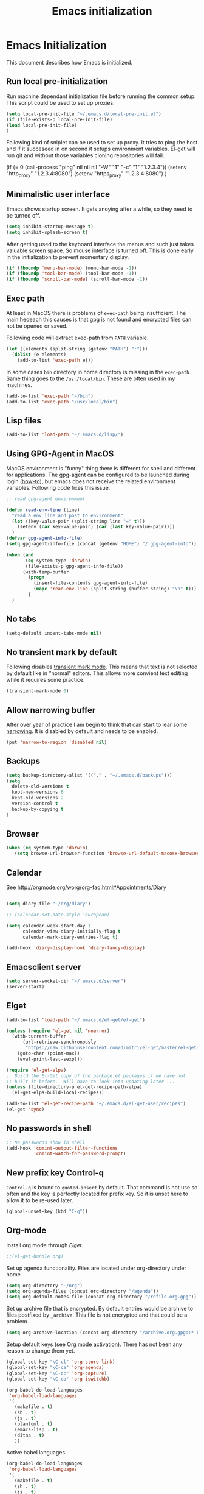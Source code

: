 
#+TITLE: Emacs initialization

* Emacs Initialization
:Properties:
:tangle: init.el
:END:

This document describes how Emacs is initialized.
** Run local pre-initialization

Run machine dependant initialization file before running the common
setup. This script could be used to set up proxies.

#+BEGIN_SRC emacs-lisp
  (setq local-pre-init-file "~/.emacs.d/local-pre-init.el")
  (if (file-exists-p local-pre-init-file)
  (load local-pre-init-file)
  )
#+END_SRC

Following kind of sniplet can be used to set up proxy. It tries to
ping the host and if it succeseed in on second it setups environment
variables. El-get will run git and without those variables cloning
repositories will fail.

#+BEGIN_EXAMPLE emacs-list
(if (= 0 (call-process "ping" nil nil nil "-W" "1" "-c" "1" "1.2.3.4"))
  (setenv "http_proxy" "1.2.3.4:8080")
  (setenv "https_proxy" "1.2.3.4:8080")
)
#+END_EXAMPLE

** Minimalistic user interface

Emacs shows startup screen. It gets anoying after a while, so they
need to be turned off.

#+BEGIN_SRC emacs-lisp
  (setq inhibit-startup-message t)
  (setq inhibit-splash-screen t)
#+END_SRC

After getting used to the keyboard interface the menus and such just
takes valuable screen space. So mouse interface is turned off.
This is done early in the initialization to prevent momentary display.

#+BEGIN_SRC emacs-lisp
(if (fboundp 'menu-bar-mode) (menu-bar-mode -1))
(if (fboundp 'tool-bar-mode) (tool-bar-mode -1))
(if (fboundp 'scroll-bar-mode) (scroll-bar-mode -1))
#+END_SRC

** Exec path

At least in MacOS there is problems of ~exec-path~ being insufficient.
The main hedeach this causes is that gpg is not found and encrypted
files can not be opened or saved.

Following code will extract exec-path from ~PATH~ variable.

#+BEGIN_SRC emacs-lisp
(let ((elements (split-string (getenv "PATH") ":")))
  (dolist (e elements)
    (add-to-list 'exec-path e)))
#+END_SRC

In some cases ~bin~ directory in home directory is missing in the ~exec-path~. Same thing goes to the
~/usr/local/bin~. These are often used in my machines.

#+BEGIN_SRC emacs-lisp
(add-to-list 'exec-path "~/bin")
(add-to-list 'exec-path "/usr/local/bin")
#+END_SRC

** Lisp files

#+BEGIN_SRC emacs-lisp
(add-to-list 'load-path "~/.emacs.d/lisp/")
#+END_SRC

** Using GPG-Agent in MacOS

MacOS environment is "funny" thing there is different for shell and
different for applications. The gpg-agent can be configured to be
launched during login ([[http://www.weinschenker.name/2013-10-08/use-gpgtools-for-ssh-logins-on-mac-os-x/][how-to]]), but emacs does not receive the related
environment variables. Following code fixes this issue.

#+BEGIN_SRC emacs-lisp
  ;; read gpg-agent environment

  (defun read-env-line (line)
    "read a env line and post to environment"
    (let ((key-value-pair (split-string line "=" t)))
      (setenv (car key-value-pair) (car (last key-value-pair))))
    )
  (defvar gpg-agent-info-file)
  (setq gpg-agent-info-file (concat (getenv "HOME") "/.gpg-agent-info"))

  (when (and
         (eq system-type 'darwin)
         (file-exists-p gpg-agent-info-file))
        (with-temp-buffer
          (progn
            (insert-file-contents gpg-agent-info-file)
            (mapc 'read-env-line (split-string (buffer-string) "\n" t)))
          )
    )
#+END_SRC
** No tabs

#+BEGIN_SRC emacs-lisp
(setq-default indent-tabs-mode nil)
#+END_SRC

** No transient mark by default

Following disables [[https://www.emacswiki.org/emacs/TransientMarkMode][transient mark mode]]. This means that text is not selected by default like in "normal" editors.
This allows more convient text editing while it requires some practice.

#+BEGIN_SRC emacs-lisp
(transient-mark-mode 0)
#+END_SRC

** Allow narrowing buffer

After over year of practice I am begin to think that can start to lear some [[https://www.emacswiki.org/emacs/Narrowing][narrowing]]. It is disabled by default and
needs to be enabled.

#+BEGIN_SRC emacs-lisp
(put 'narrow-to-region 'disabled nil)
#+END_SRC

** Backups

#+BEGIN_SRC emacs-lisp
(setq backup-directory-alist '(("." . "~/.emacs.d/backups")))
(setq
  delete-old-versions t
  kept-new-versions 6
  kept-old-versions 2
  version-control t
  backup-by-copying t
)
#+END_SRC

** Browser


#+BEGIN_SRC emacs-lisp
  (when (eq system-type 'darwin)
     (setq browse-url-browser-function 'browse-url-default-macosx-browser))
#+END_SRC

** Calendar

See http://orgmode.org/worg/org-faq.html#Appointments/Diary

#+begin_src emacs-lisp

(setq diary-file "~/org/diary")

;; (calendar-set-date-style 'european)

(setq calendar-week-start-day 1
      calendar-view-diary-initially-flag t
      calendar-mark-diary-entries-flag t)

(add-hook 'diary-display-hook 'diary-fancy-display)

#+end_src
** Emacsclient server

#+BEGIN_SRC emacs-lisp
(setq server-socket-dir "~/.emacs.d/server")
(server-start)
#+END_SRC

** Elget

#+BEGIN_SRC emacs-lisp
(add-to-list 'load-path "~/.emacs.d/el-get/el-get")

(unless (require 'el-get nil 'noerror)
  (with-current-buffer
      (url-retrieve-synchronously
       "https://raw.githubusercontent.com/dimitri/el-get/master/el-get-install.el")
    (goto-char (point-max))
    (eval-print-last-sexp)))

(require 'el-get-elpa)
;; Build the El-Get copy of the package.el packages if we have not
;; built it before.  Will have to look into updating later ...
(unless (file-directory-p el-get-recipe-path-elpa)
  (el-get-elpa-build-local-recipes))

(add-to-list 'el-get-recipe-path "~/.emacs.d/el-get-user/recipes")
(el-get 'sync)
#+END_SRC


** No passwords in shell

#+BEGIN_SRC emacs-lisp
;; No passwords show in shell
(add-hook 'comint-output-filter-functions
          'comint-watch-for-password-prompt)
#+END_SRC
** New prefix key Control-q

~Control-q~ is bound to ~quoted-insert~ by default. That command is
not use so often and the key is perfectly located for prefix key.
So it is unset here to allow it to be re-used later.

#+BEGIN_SRC emacs-lisp
  (global-unset-key (kbd "C-q"))
#+END_SRC

** Org-mode

Install org mode through [[Elget]].

#+BEGIN_SRC emacs-lisp
;;(el-get-bundle org)
#+END_SRC

Set up agenda functionality. Files are located under org-directory
under home.

#+BEGIN_SRC emacs-lisp
(setq org-directory "~/org")
(setq org-agenda-files (concat org-directory "/agenda"))
(setq org-default-notes-file (concat org-directory "/refile.org.gpg"))
#+END_SRC


Set up archive file that is encrypted. By default entries would be archive
to files postfixed by ~_archive~. This file is not encrypted and that could
be a problem.

#+BEGIN_SRC emacs-lisp
(setq org-archive-location (concat org-directory "/archive.org.gpg::* From %s"))
#+END_SRC


Setup default keys (see [[http://orgmode.org/org.html#Activation][Org mode activation]]). There has not been any
reason to change them yet.
#+BEGIN_SRC emacs-lisp
  (global-set-key "\C-cl" 'org-store-link)
  (global-set-key "\C-ca" 'org-agenda)
  (global-set-key "\C-cc" 'org-capture)
  (global-set-key "\C-cb" 'org-iswitchb)
#+END_SRC


#+BEGIN_SRC emacs-lisp
(org-babel-do-load-languages
 'org-babel-load-languages
 '(
   (makefile . t)
   (sh . t)
   (js . t)
   (plantuml . t)
   (emacs-lisp . t)
   (ditaa . t)
   ))
#+END_SRC


Active babel languages.
#+BEGIN_SRC emacs-lisp
(org-babel-do-load-languages
 'org-babel-load-languages
 '(
   (makefile . t)
   (sh . t)
   (js . t)
   (plantuml . t)
   (emacs-lisp . t)
   (ditaa . t)
   ))
#+END_SRC

Following will add GTD type of state for the tasks and
provide logging.
#+BEGIN_SRC emacs-lisp
(setq org-log-into-drawer t)
(setq org-todo-keywords
'(
(sequence "IN(i!)" "SOMEDAY(s!)" "WAIT(w@/!)" "TODO(t!)" "NEXT(n!)" "|" "DONE(d!)" "CANCELLED(c@)")
(sequence "|" "PHONE" "MEETING")
))
#+END_SRC

Log looks something like this under the task header line.
#+BEGIN_EXAMPLE
:LOGBOOK:
- State "DONE"       from "SOMEDAY"    [2016-02-22 Mon 16:04]
- State "SOMEDAY"    from "IN"         [2016-02-22 Mon 16:03]
- State "IN"         from "WAIT"       [2016-02-22 Mon 16:03]
:END:
#+END_EXAMPLE

This adds simple line that tells when the task has been closed.
#+BEGIN_SRC emacs-lisp
(setq org-log-done 'time)
#+END_SRC

Improve how the stuck projects are found.
#+BEGIN_SRC emacs-lisp
(setq org-tags-exclude-from-inheritance '("PROJECT" "TARGET"))
(setq org-stuck-projects
           '("+PROJECT/-MAYBE-DONE" ("TODO")))
#+END_SRC

Capture templates
#+BEGIN_SRC emacs-lisp
  (setq org-capture-templates
        '(
          ("t" "Task" entry (file+headline org-default-notes-file "Tasks")
           "* IN %?\n  CREATED: %U\n  %i\n"
           :empty-lines 1)

          ("n" "Note" entry (file+headline org-default-notes-file "Notes")
           "* %? :NOTE:\n  CREATED: %U\n"
           :empty-lines 1)

          ("m" "Meeting" entry (file+headline org-default-notes-file "Meetings")
           "* MEETING %u %? :MEETING:\n CREATED: %U\n"
           :clock-in t :clock-resume t  :empty-lines 1)

          ("c" "Phone call" entry (file+headline org-default-notes-file "Calls")
           "* PHONE  %U %? :PHONE:\n CREATED: %U"
           :clock-in t :clock-resume t  :empty-lines 1)

          ("j" "Journal" entry (file+datetree "~/org/diary.org.gpg")
           "* %U\n\n%?")

          ("p" "Org-protocol, Selection" entry (file+headline org-default-notes-file "Tasks")
           "* IN Finnish note from %c :NOTE:captured:\n CREATED: %U\n\n From %c:\n\n#+BEGIN_QUOTE\n%i\n#+END_QUOTE\n\n"
           :immediate-finish t)

          ("L" "Org-protocol, Link" entry (file+headline org-default-notes-file "Tasks")
           "* IN Review [[%:link][%:description]] :captured: \n CREATED: %U\n\n"
:immediate-finish t)

          ))
#+END_SRC

Following enables org-protocol handling. This means that url-like ~org-protocol://capture:/p/<url>/<title>/selection>~
are handled by the org mode capture.

#+begin_src emacs-lisp 
(require 'org-protocol)
#+end_src

Refilling
#+BEGIN_SRC emacs-lisp
  (setq org-refile-targets '(
                             (org-agenda-files . (:tag . "PROJECT"))
                             (org-agenda-files . (:tag . "TARGET"))
                             ))
#+END_SRC

** COMMENT Mobile org

#+BEGIN_SRC emacs-lisp
(setq org-mobile-directory "~/Dropbox/MobileOrg")
#+END_SRC

#+BEGIN_SRC emacs-lisp
(setq org-mobile-use-encryption nil)
#+END_SRC

** MacOS command keys as meta

Accidentally pressin command key in MacOS is annoying so they are configured to be as meta-keys. 
#+BEGIN_SRC
(setq ns-command-modifier 'meta)
(setq ns-right-command-modifier 'meta)
#+END_SRC

** Misc


#+BEGIN_SRC emacs-lisp
;;; turn on syntax highlighting
(global-font-lock-mode 1)

;; Mustache mode
(require 'mustache-mode)

(defun iwb ()
  "indent whole buffer"
  (interactive)
  (delete-trailing-whitespace)
  (indent-region (point-min) (point-max) nil)
  (untabify (point-min) (point-max)))

(defun previous-line-insert-newline ()
  "Moves line up and creates empty line"
  (interactive)
  (previous-line)
  (end-of-line)
  (newline-and-indent)
  )

(defun next-line-insert-newline ()
  "Moves line up and creates empty line"
  (interactive)
  (end-of-line)
  (newline-and-indent)
  )

(setq line-move-visual nil)
(put 'scroll-left 'disabled nil)

;; (global-set-key (kbd "C-,") 'backward-paragraph)
;; (global-set-key (kbd "C-.") 'forward-paragraph)
;; (global-set-key  (kbd "C-`")    'shell-command)
;; (global-set-key  (kbd "M-`")    'shell-command-on-region)


(global-set-key (kbd "C-c m <return>") 'set-rectangular-region-anchor)
(global-set-key (kbd "C-c m c") 'mc/edit-lines)
(global-set-key (kbd "C-c m a") 'mc/mark-all-like-this)
(global-set-key (kbd "C-c m .") 'mc/mark-next-like-this)
(global-set-key (kbd "C-c m ,") 'mc/mark-previous-like-this)
(global-set-key (kbd "C-c m m") 'mc/mark-more-like-this-extended)

(global-set-key (kbd "C-c f") 'iwb)

;; Moving from window to window using arrows
(global-set-key (kbd "<left>")  'windmove-left)
(global-set-key (kbd "<right>") 'windmove-right)
(global-set-key (kbd "<up>")    'windmove-up)
(global-set-key (kbd "<down>")  'windmove-down)

(global-set-key (kbd "M-n") 'next-line-insert-newline)
(global-set-key (kbd "M-p") 'previous-line-insert-newline)



(global-unset-key (kbd "C-<SPC>"))
(global-set-key (kbd "C-<SPC>") 'set-mark-command)



(global-set-key (kbd "s-<left>")  'windmove-left)
(global-set-key (kbd "s-<right>") 'windmove-right)
(global-set-key (kbd "s-<up>")    'windmove-up)
(global-set-key (kbd "s-<down>")  'windmove-down)

(put 'upcase-region 'disabled nil)
(put 'scroll-left 'disabled nil)

(global-set-key (kbd "C-q o")  'find-file-at-point)


#+END_SRC

** Shell stuff 
*** Convient way to create new shell

I often need shell. But default ~M-x shell~ will throw back to the already created shell. Many times this is not what I want.

#+begin_src emacs-lisp
(defun new-shell ()
  (interactive)

  (let (
        (currentbuf (get-buffer-window (current-buffer)))
        (newbuf     (generate-new-buffer-name "*shell*"))
       )
   (generate-new-buffer newbuf)
   (set-window-dedicated-p currentbuf nil)
   (set-window-buffer currentbuf newbuf)
   (shell newbuf)
  )
)

(global-set-key (kbd "C-q s")  'new-shell)
#+end_src
*** Jumping to the root directory of repository

Sometimes it is convenient to jump to the root directory of the repository.

#+begin_src emacs-lisp
(defun pw/shell-cd-to-vc-root ()
"Jumps to the root directory of version controled directory structure."
  (interactive)
  (let* ((proc (get-buffer-process (current-buffer)))
         (pmark (process-mark proc))
	 (started-at-pmark (= (point) (marker-position pmark)))         
         (root (vc-root-dir))
         (cmd (concat "cd " root)))
    (save-excursion
      (goto-char pmark)
      (unless comint-process-echoes     
         (insert cmd) (insert "\n"))
      (sit-for 0)			; force redisplay      
      (cd root)
      (comint-send-string proc cmd)
      (comint-send-string proc "\n")
      (set-marker pmark (point))
      )
    
    (if started-at-pmark (goto-char (marker-position pmark)))))

(defun pw/dired-cd-to-vc-root ()
(interactive)
(find-file (vc-root-dir)))

#+end_src

This function can be binded to key sequence when shell is activated.
#+begin_src emacs-lisp
  (add-hook 'comint-mode-hook (lambda ()
                              (define-key comint-mode-map (kbd "C-q c r") 'pw/shell-cd-to-vc-root)
                              ))

  (add-hook 'dired-mode-hook (lambda ()
                              (define-key dired-mode-map (kbd "C-q c r") 'pw/dired-cd-to-vc-root)
                              ))

#+end_src
** Ace Jump
#+BEGIN_SRC emacs-lisp
  (el-get-bundle ace-jump-mode)

  (add-hook 'comint-mode-hook
                 (lambda ()
                   (define-key comint-mode-map (kbd "C-.") 'ace-jump-mode)
                   (define-key comint-mode-map (kbd "<C-return>") 'comint-accumulate)
                  ))

                 
  ;; 
  ;; enable a more powerful jump back function from ace jump mode
  ;;
  (autoload
    'ace-jump-mode-pop-mark
    "ace-jump-mode"
    "Ace jump back:-)"
    t)
  (eval-after-load "ace-jump-mode"
    '(ace-jump-mode-enable-mark-sync))
  (define-key global-map (kbd "C-q q") 'ace-jump-mode-pop-mark)
  (define-key global-map (kbd "C-.") 'ace-jump-mode)
#+END_SRC
** setup-autocomplete.el
#+BEGIN_SRC emacs-lisp
#+END_SRC
** setup-csv.el
#+BEGIN_SRC emacs-lisp
;; CSV Mode
(el-get-bundle csv-mode)
(require 'csv-mode)
#+END_SRC
** setup-docker-mode.el
#+BEGIN_SRC emacs-lisp
(el-get-bundle dockerfile-mode)
;;; Dockerfile mode
(require 'dockerfile-mode)
(add-to-list 'auto-mode-alist '("Dockerfile\\'" . dockerfile-mode))
#+END_SRC
** setup-edit-server.el
#+BEGIN_SRC emacs-lisp
(el-get-bundle edit-server)
(edit-server-start)
#+END_SRC
** setup-erlang.el
#+BEGIN_SRC emacs-lisp
(defun erl-exists () "Tests wether go is installed or not" 
  (= (call-process "which" nil nil nil "erl") 0)
)


(defun erl-setup () "Install erlang environment with el-get"
       (el-get-bundle erlang-mode)
)

(if (erl-exists) (erl-setup))
#+END_SRC
** setup-expand-region.el
#+BEGIN_SRC emacs-lisp
(el-get-bundle expand-region)
(require 'expand-region)
(global-set-key (kbd "C-+") 'er/expand-region)
#+END_SRC
** setup-go.el
#+BEGIN_SRC emacs-lisp
(defun system-has-go () "Tests wether go is installed or not" 
       (condition-case nil
           (progn
             (start-process "" nil "go")
             t
             )
         (error nil))
       )
(defun makeinfo-version () "Make info version"
       (with-temp-buffer
          (call-process "makeinfo" nil t nil "--version")
          (goto-char (point-min))
          (re-search-forward "[0-9]\\{1,2\\}\\(\\.[0-9]\\{1,2\\}\\)\\{1,2\\}")
          (let ((s (match-beginning 0)) (e (point)))
            (mapcar
             'string-to-number
             (split-string (buffer-substring s e) "\\.")))))




(defun setup-go () "Install go environment with el-get"
       (el-get-bundle go-mode)
       (el-get-bundle dash)
       
       ;; Require makeinfo which major version is 5 or more
       (if (< 4 (car (makeinfo-version)))
           (progn
           (el-get-bundle flycheck)   
           ;; go get github.com/dougm/goflymake
           (add-to-list 'load-path "~/src/github.com/dougm/goflymake")
           (require 'go-flycheck))
           ))

       

       ;; go get github.com/nsf/gocode
       (el-get-bundle go-autocomplete)
       (require 'go-autocomplete)

       (add-hook 'go-mode-hook 
                 (lambda ()
                         (add-hook 'before-save-hook 'gofmt-before-save))
                 )

(if (system-has-go) (setup-go))
#+END_SRC
** setup-idea.el
#+BEGIN_SRC emacs-lisp
;; Idea related shortcuts

(defun idea-open-file (s) "Opens file in idea"
       (interactive
        (list (idea-open-file (buffer-substring (region-beginning) (region-end)))))
       (start-process "" nil "idea" s)
       )

#+END_SRC
** setup-jira.el
#+BEGIN_SRC emacs-lisp
(el-get-bundle org-jira)
(setq org-jira-working-dir "~/org/jira")
#+END_SRC
** setup-multicursore.el
#+BEGIN_SRC emacs-lisp
(el-get-bundle multiple-cursors)
#+END_SRC
** setup-mysql.el
#+BEGIN_SRC emacs-lisp
;; Allows changing port used to connect MySQL-database
;(setq sql-mysql-login-params (append sql-mysql-login-params '(port)))
;(setq sql-port 3306)
#+END_SRC
** setup-tramp.el
#+BEGIN_SRC emacs-lisp
(el-get-bundle tramp)
#+END_SRC
** setup-yaml.el
#+BEGIN_SRC emacs-lisp
(el-get-bundle yaml-mode)

#+END_SRC
** setup-yasnippet-and-ac.el
#+BEGIN_SRC emacs-lisp
(el-get-bundle yasnippet)
(el-get-bundle auto-complete)


(require 'yasnippet)
(require 'auto-complete)
(require 'auto-complete-config)
(require 'auto-complete-yasnippet)

(ac-config-default)
;(global-set-key (kbd "C-<tab>")  'yas-expand)

(setq ac-source-yasnippet nil)

;;; auto complete mod
;;; should be loaded after yasnippet so that they can work together

(add-to-list 'ac-dictionary-directories "~/.emacs.d/ac-dict")

;;; set the trigger key so that it can work together with yasnippet on tab key,
;;; if the word exists in yasnippet, pressing tab will cause yasnippet to
;;; activate, otherwise, auto-complete will
(ac-set-trigger-key "<tab>")



;; (setq-default ac-sources
;;       '(
;;         ;; ac-source-semantic
;;         ac-source-yasnippet
;;         ac-source-abbrev
;;         ac-source-words-in-buffer
;;         ac-source-words-in-all-buffer
;;         ;; ac-source-imenu
;;         ac-source-files-in-current-dir
;;         ac-source-filename
;;         )
;;       )

(yas-global-mode 1)
(global-auto-complete-mode 1)

 (defadvice ac-fallback-command (around no-yasnippet-fallback activate)
      (let ((yas-fallback-behavior nil))
        ad-do-it))
#+END_SRC
** Buffer switching

One common task is to switch between two buffers.
Suspend frame is not very usefull command so, it is
recucled to change the buffer.

#+begin_src emacs-lisp
(global-set-key (kbd "C-z")  'mode-line-other-buffer)
#+end_src

** IBuffers

#+begin_src emacs-lisp
   (global-set-key (kbd "C-x C-b") 'ibuffer)
   (autoload 'ibuffer "ibuffer" "List buffers." t)

    (setq ibuffer-saved-filter-groups
            (quote (("default"
                     ("dired" (mode . dired-mode))
                     ("org" (or
                             (mode . org-mode)
                             (mode . org-agenda-mode)                           
                             ))
                     ("emacs" (or
                               (name . "^\\*scratch\\*$")
                               (name . "^\\*Messages\\*$")))
                     ("shell" (or
                              (mode . shell-mode)
                              (mode . term-mode)
                              ))))))

#+end_src
** COMMENT Kill buffer instead of burying it

#+begin_src emacs-lisp
(defadvice quit-window (before quit-window-always-kill)
  "When running `quit-window', always kill the buffer."
  (ad-set-arg 0 t))
(ad-activate 'quit-window)
#+end_src
** Default column width 120 characters
#+begin_src emacs-lisp
(setq default-fill-column 120)
#+end_src
** Theme

Plain white theme gets old after a while. Emacs has support themes and there is [[https://emacsthemes.com/][gallery]] of them.  Colors of IntelliJ
Idea Darcula theme pleases the eye. Emacs updates theme list only after init has been run. Hook is used to load theme
then.  Without it first loading would fail.

#+BEGIN_SRC emacs-lisp
  (el-get-install 'idea-darkula-theme)
  (push (substitute-in-file-name "~/.emacs.d/el-get/idea-darkula-theme/") custom-theme-load-path)
  (add-hook 'after-init-hook (lambda () (load-theme 'idea-darkula t)))

#+END_SRC

** Fonts

Editing a lot of text using fixed width font is not optimum situation. After a while of googling 
I found a way to use variable length fonts (see [[https://yoo2080.wordpress.com/2013/05/30/monospace-font-in-tables-and-source-code-blocks-in-org-mode-proportional-font-in-other-parts/][the blog of Jisan Yoo]]).

First we hook variable-pitch-mode
#+BEGIN_SRC emacs-lisp
  (add-hook 'text-mode-hook 'variable-pitch-mode)
#+END_SRC

The problem is that I don't want code and tables to be variable width inside
Org mode document. This can be archived by altering some faces
used by the Org mode.

#+BEGIN_SRC emacs-lisp
  (defun my-adjoin-to-list-or-symbol (element list-or-symbol)
    (let ((list (if (not (listp list-or-symbol))
                    (list list-or-symbol)
                  list-or-symbol)))
      (require 'cl-lib)
      (cl-adjoin element list)))

    (mapc
      (lambda (face)
        (set-face-attribute
         face nil
         :inherit
         (my-adjoin-to-list-or-symbol
          'fixed-pitch
          (face-attribute face :inherit))))
      (list 'org-code 'org-block 'org-table 'org-meta-line))
#+END_SRC

Of course we can choose what kind of faces ~variable-pitch~ and ~fixed-pitch~ are.
#+BEGIN_SRC emacs-lisp
(set-face-attribute 'variable-pitch nil :height 1.3 :family "Calibri")
(set-face-attribute 'fixed-pitch nil :height 0.8 :family "Consolas")
#+END_SRC

While we are at it we could make Org-mode look a little better in general.
#+BEGIN_SRC emacs-lisp
(require 'org-bullets)
(add-hook 'org-mode-hook 'org-indent-mode)
(add-hook 'org-mode-hook (lambda () (org-bullets-mode 1)))
(setq org-hide-leading-stars t)
(setq line-spacing 0.25)
(set-face-attribute 'org-tag nil :weight 'normal :height 0.8)
(set-face-attribute 'org-todo nil :weight 'normal :height 150)
(set-face-attribute 'org-priority nil :weight 'normal :height 100)
(set-face-attribute 'org-todo nil :weight 'normal :height 100)
(set-face-attribute 'org-done nil :weight 'normal :height 100)
(set-face-attribute 'org-special-keyword nil :height 90)
(set-face-attribute 'org-level-1 nil :height 1.3)
(set-face-attribute 'org-level-2 nil :height 1.2)
(set-face-attribute 'org-level-3 nil :height 1.1)
#+END_SRC

** Don't confirm kills

#+begin_src
(global-set-key (kbd "C-x k") 'kill-this-buffer)
(setq kill-buffer-query-functions '())
#+end_src

** Protocol Buffers  mode

[[https://developers.google.com/protocol-buffers/docs/overview][Google Protocol Buffers]] is way to serialize data. It uses "proto" files to describe serialization format.

#+begin_src emacs-lisp
(require 'protobuf-mode)
(add-to-list 'auto-mode-alist '("\\.proto\\'" . protobuf-mode))
#+end_src

** Open current buffer in idea
#+begin_src emacs-lisp
  (defun open-buffer-curent-idea ()
    ""
    (interactive)
    (call-process "idea" nil nil nil (buffer-file-name))
    (if (string-equal system-type "darwin")
        (ns-do-applescript "tell application \"IntelliJ Idea\" to activate")
      )
  )

  (global-set-key (kbd "C-q C-o")  'open-buffer-curent-idea)
#+end_src

** Toggle transparency of current frame

Sometime it is nice to look what is behind the frame. Following code toggles frame to be almost completely transparent
and back to solid again. 
#+begin_src emacs-lisp
  (defun pw/toggle-transparency ()
    "Toggles frame transparency."
    (interactive)
    (if (equal '(100 100) (frame-parameter (selected-frame) 'alpha))
        (set-frame-parameter (selected-frame) 'alpha '(10 10))
      (set-frame-parameter (selected-frame) 'alpha '(100 100))))

  (global-set-key (kbd "C-x C-t")  'pw/toggle-transparency)
#+end_src

** PlantUML mode

PlantUML works using JAR. Next is function that will load the jar if it is missing. Function returns the path where the
jar was loaded.

#+begin_src emacs-lisp
  (defun pw/download-plantuml-jar-if-needed () ""
         (let ((plantuml-jar "~/.emacs.d/plantuml.jar"))
           (if (not (file-exists-p plantuml-jar))
               (progn
                 (url-copy-file "http://downloads.sourceforge.net/project/plantuml/plantuml.jar?r=http%3A%2F%2Fplantuml.com%2Fdownload.html&ts=1441279540&use_mirror=netix" plantuml-jar)
                 ))
           (expand-file-name plantuml-jar)))
#+end_src

Now we can set the PlantUML jar for org-mode.
#+begin_src emacs-lisp
  (setq org-plantuml-jar-path  (pw/download-plantuml-jar-if-needed))

  ;; Don`t confirm plant uml runs for conviency.
  (lexical-let ((default-confirm org-confirm-babel-evaluate))
    (defun my-org-confirm-babel-evaluate (lang body)
      (if (string= lang "plantuml") nil default-confirm))
    (setq org-confirm-babel-evaluate 'my-org-confirm-babel-evaluate)
    )
#+end_src

There is mode for Plant UML, but no el-get recipe for it. So we create one.
#+begin_src emacs-lisp :mkdir yes :tangle el-get-user/recipes/puml-mode.rcp
(:name puml-mode
       :description "PlantUML Mode"
       :type git
       :url "https://github.com/skuro/puml-mode")
#+end_src

Now the recipe can be installed. It also needs to know where the jar is.
#+begin_src emacs-lisp
  (el-get-install 'puml-mode)
  (setq org-plantuml-jar-path (pw/download-plantuml-jar-if-needed))
#+end_src

As there is no plantuml-mode we need to set up puml-mode for plantuml.
#+begin_src emacs-lisp
  (add-to-list 'org-src-lang-modes '("plantuml" . puml))
#+end_src

** Run local init

Finally after all the other initializations

#+BEGIN_SRC emacs-lisp
  (setq local-init-file "~/.emacs.d/local-init.el")
  (if (file-exists-p local-init-file)
  (load local-init-file)
  )
#+END_SRC
